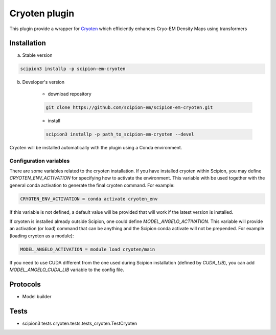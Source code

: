 ====================
Cryoten  plugin
====================

This plugin provide a wrapper for `Cryoten <https://github.com/jianlin-cheng/cryoten>`_ which efficiently enhances Cryo-EM Density Maps using transformers


Installation
------------

a) Stable version

.. code-block::

    scipion3 installp -p scipion-em-cryoten

b) Developer's version

    * download repository

    .. code-block::

        git clone https://github.com/scipion-em/scipion-em-cryoten.git

    * install

    .. code-block::

        scipion3 installp -p path_to_scipion-em-cryoten --devel

Cryoten will be installed automatically with the plugin using a Conda environment.


Configuration variables
.......................

There are some variables related to the cryoten installation. If you have installed
cryoten within Scipion, you may define `CRYOTEN_ENV_ACTIVATION` for specifying
how to activate the environment. This variable with be used together with the general
conda activation to generate the final cryoten command. For example:

.. code-block::

    CRYOTEN_ENV_ACTIVATION = conda activate cryoten_env

If this variable is not defined, a default value will be provided that will work if the
latest version is installed.

If cryoten is installed already outside Scipion, one could define `MODEL_ANGELO_ACTIVATION`.
This variable will provide an activation (or load) command that can be anything and the Scipion
conda activate will not be prepended. For example (loading cryoten as a module):

.. code-block::

    MODEL_ANGELO_ACTIVATION = module load cryoten/main

If you need to use CUDA different from the one used during Scipion installation (defined by *CUDA_LIB*), you can add *MODEL_ANGELO_CUDA_LIB* variable to the config file.

Protocols
---------

* Model builder

Tests
-----

* scipion3 tests cryoten.tests.tests_cryoten.TestCryoten

